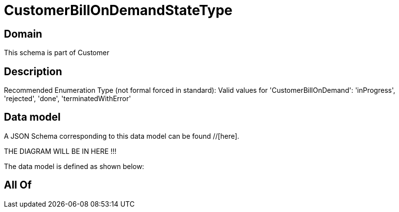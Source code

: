 = CustomerBillOnDemandStateType

[#domain]
== Domain

This schema is part of Customer

[#description]
== Description
Recommended Enumeration Type (not formal forced in standard): Valid values for &#x27;CustomerBillOnDemand&#x27;: &#x27;inProgress&#x27;, &#x27;rejected&#x27;, &#x27;done&#x27;, &#x27;terminatedWithError&#x27;


[#data_model]
== Data model

A JSON Schema corresponding to this data model can be found //[here].

THE DIAGRAM WILL BE IN HERE !!!


The data model is defined as shown below:


[#all_of]
== All Of

